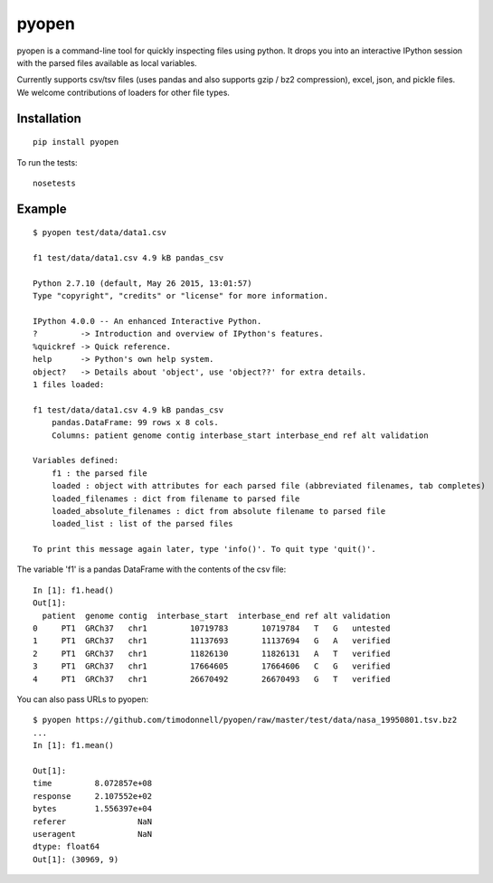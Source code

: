 pyopen
======

pyopen is a command-line tool for quickly inspecting files using python. It drops you into an interactive IPython session with the parsed files available as local variables.

Currently supports csv/tsv files (uses pandas and also supports gzip / bz2 compression), excel, json, and pickle files. We welcome contributions of loaders for other file types.

Installation
-------------

::

    pip install pyopen

To run the tests:

::

    nosetests

Example
-------------

::

    $ pyopen test/data/data1.csv

    f1 test/data/data1.csv 4.9 kB pandas_csv

    Python 2.7.10 (default, May 26 2015, 13:01:57)
    Type "copyright", "credits" or "license" for more information.

    IPython 4.0.0 -- An enhanced Interactive Python.
    ?         -> Introduction and overview of IPython's features.
    %quickref -> Quick reference.
    help      -> Python's own help system.
    object?   -> Details about 'object', use 'object??' for extra details.
    1 files loaded:

    f1 test/data/data1.csv 4.9 kB pandas_csv
        pandas.DataFrame: 99 rows x 8 cols.
        Columns: patient genome contig interbase_start interbase_end ref alt validation

    Variables defined:
        f1 : the parsed file
        loaded : object with attributes for each parsed file (abbreviated filenames, tab completes)
        loaded_filenames : dict from filename to parsed file
        loaded_absolute_filenames : dict from absolute filename to parsed file
        loaded_list : list of the parsed files

    To print this message again later, type 'info()'. To quit type 'quit()'.

The variable 'f1' is a pandas DataFrame with the contents of the csv file:

::

    In [1]: f1.head()
    Out[1]:
      patient  genome contig  interbase_start  interbase_end ref alt validation
    0     PT1  GRCh37   chr1         10719783       10719784   T   G   untested
    1     PT1  GRCh37   chr1         11137693       11137694   G   A   verified
    2     PT1  GRCh37   chr1         11826130       11826131   A   T   verified
    3     PT1  GRCh37   chr1         17664605       17664606   C   G   verified
    4     PT1  GRCh37   chr1         26670492       26670493   G   T   verified

You can also pass URLs to pyopen:

::

    $ pyopen https://github.com/timodonnell/pyopen/raw/master/test/data/nasa_19950801.tsv.bz2
    ...
    In [1]: f1.mean()

    Out[1]:
    time         8.072857e+08
    response     2.107552e+02
    bytes        1.556397e+04
    referer               NaN
    useragent             NaN
    dtype: float64
    Out[1]: (30969, 9) 

